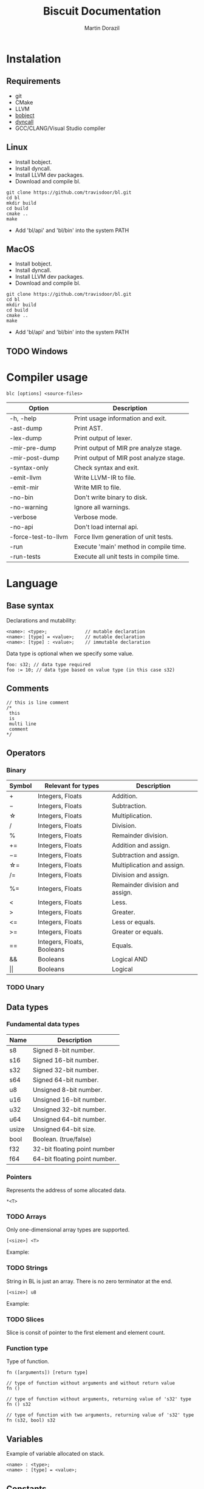 #+TITLE: Biscuit Documentation
#+AUTHOR: Martin Dorazil
#+OPTIONS: toc:nil H:3 num:0 ^:nil pri:t
#+HTML_HEAD: <link rel="stylesheet" type="text/css" href="org.css"/>

# now prints out the previously disabled (toc:nil) table of contents.
#+TOC: headlines 2
* Instalation
** Requirements
  - git
  - CMake
  - LLVM
  - [[https://github.com/travisdoor/bobject][bobject]]
  - [[http://www.dyncall.org][dyncall]]
  - GCC/CLANG/Visual Studio compiler

** Linux
   - Install bobject.
   - Install dyncall.
   - Install LLVM dev packages.
   - Download and compile bl.
   
   #+BEGIN_EXAMPLE
   git clone https://github.com/travisdoor/bl.git
   cd bl
   mkdir build
   cd build
   cmake ..
   make
   #+END_EXAMPLE

   - Add 'bl/api' and 'bl/bin' into the system PATH

** MacOS
   - Install bobject.
   - Install dyncall.
   - Install LLVM dev packages.
   - Download and compile bl.
   
   #+BEGIN_EXAMPLE
   git clone https://github.com/travisdoor/bl.git
   cd bl
   mkdir build
   cd build
   cmake ..
   make
   #+END_EXAMPLE

   - Add 'bl/api' and 'bl/bin' into the system PATH

** TODO Windows 

* Compiler usage
   #+BEGIN_EXAMPLE
   blc [options] <source-files>
   #+END_EXAMPLE

   | Option              | Description                             |
   |---------------------+-----------------------------------------|
   | -h, -help           | Print usage information and exit.       |
   | -ast-dump           | Print AST.                              |
   | -lex-dump           | Print output of lexer.                  |
   | -mir-pre-dump       | Print output of MIR pre analyze stage.  |
   | -mir-post-dump      | Print output of MIR post analyze stage. |
   | -syntax-only        | Check syntax and exit.                  |
   | -emit-llvm          | Write LLVM-IR to file.                  |
   | -emit-mir           | Write MIR to file.                      |
   | -no-bin             | Don't write binary to disk.             |
   | -no-warning         | Ignore all warnings.                    |
   | -verbose            | Verbose mode.                           |
   | -no-api             | Don't load internal api.                |
   | -force-test-to-llvm | Force llvm generation of unit tests.    |
   | -run                | Execute 'main' method in compile time.  |
   | -run-tests          | Execute all unit tests in compile time. |

* Language
** Base syntax
   Declarations and mutability:
   #+BEGIN_EXAMPLE
   <name>: <type>;              // mutable declaration
   <name>: [type] = <value>;    // mutable declaration
   <name>: [type] : <value>;    // immutable declaration 
   #+END_EXAMPLE
   
   Data type is optional when we specify some value.

   #+BEGIN_SRC bl
   foo: s32; // data type required
   foo := 10; // data type based on value type (in this case s32)
   #+END_SRC

** Comments
   #+BEGIN_SRC bl
   // this is line comment
   /*
    this
    is
    multi line
    comment
   */
   #+END_SRC

** Operators
*** Binary
   | Symbol     | Relevant for types         | Description                    |
   |------------+----------------------------+--------------------------------|
   | \plus      | Integers, Floats           | Addition.                      |
   | \minus     | Integers, Floats           | Subtraction.                   |
   | \star      | Integers, Floats           | Multiplication.                |
   | \slash     | Integers, Floats           | Division.                      |
   | %          | Integers, Floats           | Remainder division.            |
   | \plus=     | Integers, Floats           | Addition and assign.           |
   | \minus=    | Integers, Floats           | Subtraction and assign.        |
   | \star=     | Integers, Floats           | Multiplication and assign.     |
   | \slash=    | Integers, Floats           | Division and assign.           |
   | %=         | Integers, Floats           | Remainder division and assign. |
   | <          | Integers, Floats           | Less.                          |
   | >          | Integers, Floats           | Greater.                       |
   | <=         | Integers, Floats           | Less or equals.                |
   | >=         | Integers, Floats           | Greater or equals.             |
   | ==         | Integers, Floats, Booleans | Equals.                        |
   | &&         | Booleans                   | Logical AND                    |
   | \vert\vert | Booleans                   | Logical                        |

*** TODO Unary

** Data types
*** Fundamental data types
    | Name  | Description                   |
    |-------+-------------------------------|
    | s8    | Signed 8-bit number.          |
    | s16   | Signed 16-bit number.         |
    | s32   | Signed 32-bit number.         |
    | s64   | Signed 64-bit number.         |
    | u8    | Unsigned 8-bit number.        |
    | u16   | Unsigned 16-bit number.       |
    | u32   | Unsigned 32-bit number.       |
    | u64   | Unsigned 64-bit number.       |
    | usize | Unsigned 64-bit size.         |
    | bool  | Boolean. (true/false)         |
    | f32   | 32-bit floating point number  |
    | f64   | 64-bit floating point number. |

*** Pointers
    Represents the address of some allocated data.

    #+BEGIN_EXAMPLE
    *<T>
    #+END_EXAMPLE

    #+INCLUDE: "../tests/src/examples/pointers.bl" src bl -n
    
*** TODO Arrays
    Only one-dimensional array types are supported. 

    #+BEGIN_EXAMPLE
    [<size>] <T>
    #+END_EXAMPLE

    Example:
    #+INCLUDE: "../tests/src/examples/array_type.bl" src bl -n

*** TODO Strings
    String in BL is just an array. There is no zero terminator at the end.

    #+BEGIN_EXAMPLE
    [<size>] u8
    #+END_EXAMPLE

    Example:
    #+INCLUDE: "../tests/src/examples/array_string.bl" src bl -n

*** TODO Slices
    Slice is consit of pointer to the first element and element count.
    
*** Function type
    Type of function. 
    
    #+BEGIN_EXAMPLE
    fn ([arguments]) [return type]
    #+END_EXAMPLE

    #+BEGIN_SRC bl
    // type of function without arguments and without return value
    fn ()             
    
    // type of function without arguments, returning value of 's32' type
    fn () s32

    // type of function with two arguments, returning value of 's32' type
    fn (s32, bool) s32 
    #+END_SRC

** Variables
   Example of variable allocated on stack.

   #+BEGIN_EXAMPLE
   <name> : <type>;
   <name> : [type] = <value>;
   #+END_EXAMPLE

   #+INCLUDE: "../tests/src/examples/variables.bl" src bl -n

** Constants
   Example of constant allocated on stack. Constant must be initialized and cannot be changed later.

   #+BEGIN_EXAMPLE
   <name> : [type] : <value>;
   #+END_EXAMPLE

   #+INCLUDE: "../tests/src/examples/constants.bl" src bl -n
   
** Functions
*** Named function
   Examples of named function.

   #+BEGIN_EXAMPLE
   <name> : [type] : fn ([args]) [return type] {[body]};
   #+END_EXAMPLE

   #+INCLUDE: "../tests/src/examples/named_functions.bl" src bl -n
   
*** Anonymous function
    Anonymous function has no name and contains only function literal.

    #+BEGIN_EXAMPLE
    fn ([args]) [return type] {[body]};
    #+END_EXAMPLE

    Example of anonymous function.
    #+INCLUDE: "../tests/src/examples/anonymous_function.bl" src bl -n
   
** Blocks
   Block can limit scope of the variable.

   #+INCLUDE: "../tests/src/examples/blocks.bl" src bl -n
   
** Ifs 
   If - else base syntax:
   #+BEGIN_EXAMPLE
   if <condition> {[then block]} [else {[else block]}]
   #+END_EXAMPLE

   #+INCLUDE: "../tests/src/examples/ifs.bl" src bl -n

** Loops
   Loop base syntax:
   #+BEGIN_EXAMPLE
   loop {[block]} 
   loop <condition> {[block]} 
   loop <initialization>; <condition>; <increment> {[block]} 
   #+END_EXAMPLE

   #+INCLUDE: "../tests/src/examples/loops.bl" src bl -n

** Break and continue
   Break/continue statements can be used in loops to control execution flow.

   Examples:
   #+INCLUDE: "../tests/src/examples/break_continue.bl" src bl -n

** Unit tests
   Biscuit compiler supports unit testing by default.

   Create unit test case:
   #+BEGIN_SRC bl :var css-file="org.css" :results raw
   #load "std/debug.bl"

   // function to be tested
   add :: fn (a: s32, b: s32) s32 {
     return a + b;
   };

   #test "this is OK" {
     assert(add(10, 20) == 30); 
   };

   #test "this is not OK" {
     assert(add(10, 20) != 30); 
   };
   #+END_SRC
   
   Run tests:
   #+BEGIN_EXAMPLE
   $ blc -no-bin -run-tests test.bl
   compiler version: 0.4.0 (pre-alpha)
   compile assembly: test
   
   executing test cases...
   [ PASSED ] (1/2) /Users/travis/Desktop/test.bl:8 'this is my test'
   error: execution reached unreachable code
   /Users/travis/Develop/bl/api/std/debug.bl:31:5 
     30 |   if (!cond) {
     31 |     unreachable;
        |     ^^^^^^^^^^^
     32 |   }
   /Users/travis/Desktop/test.bl:13:12 
     12 |    #test "this is not OK" {
     13 |      assert(add(10, 20) != 30); 
        |            ^
     14 |    };
   [ FAILED ] (2/2) /Users/travis/Desktop/test.bl:12 'this is not OK'
   testing done, 1 of 2 failed
   
   compiled 47 lines in 0.001551 seconds
   
   finished at 22-01-2019 21:28:10
   done
   #+END_EXAMPLE

* Footnotes
